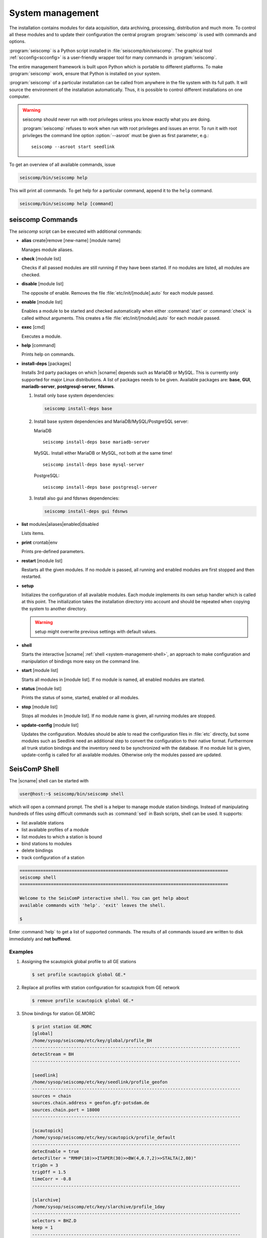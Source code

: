 .. _system-management:

*****************
System management
*****************

The installation contains modules for data acquisition, data
archiving, processing, distribution and much more. To control all these
modules and to update their configuration the central program :program:`seiscomp`
is used with commands and options.

:program:`seiscomp` is a Python script installed in
:file:`seiscomp/bin/seiscomp`.
The graphical tool :ref:`scconfig<scconfig>` is a user-friendly wrapper
tool for many commands in :program:`seiscomp`.

The entire management framework is built upon Python which is portable to different
platforms. To make :program:`seiscomp` work, ensure that Python is installed on
your system.

:program:`seiscomp` of a particular installation can be called from anywhere in
the file system with its full path. It will source the environment of the
installation automatically. Thus, it is possible to control different
installations on one computer.

.. warning::

   seiscomp should never run with root privileges unless you know exactly what
   you are doing.

   :program:`seiscomp` refuses to work when run with root privileges and issues
   an error. To run it with root privileges the command line option
   :option:`--asroot` must be given as first parameter, e.g.: ::

      seiscomp --asroot start seedlink


To get an overview of all available commands, issue

.. code-block:: sh

   seiscomp/bin/seiscomp help

This will print all commands. To get help for a particular command, append
it to the ``help`` command.

.. code-block:: sh

   seiscomp/bin/seiscomp help [command]


.. _sec-management-commands:

seiscomp Commands
=================

The *seiscomp* script can be executed with additional commands:

* **alias** create|remove [new-name] [module name]

  Manages module aliases.

* **check** [module list]

  Checks if all passed modules are still running if they have been started.
  If no modules are listed, all modules are checked.

* **disable** [module list]

  The opposite of enable. Removes the file :file:`etc/init/[module].auto` for
  each module passed.

* **enable** [module list]

  Enables a module to be started and checked automatically when either :command:`start`
  or :command:`check` is called without arguments. This creates a file :file:`etc/init/[module].auto`
  for each module passed.

* **exec** [cmd]

  Executes a module.

* **help** [command]

  Prints help on commands.

* **install-deps** [packages]

  Installs 3rd party packages on which |scname| depends such as MariaDB or MySQL.
  This is currently only supported for major Linux distributions. A list of packages
  needs to be given. Available packages are: **base**, **GUI**,
  **mariadb-server**, **postgresql-server**, **fdsnws**.

  #. Install only base system dependencies:

     .. code-block:: sh

        seiscomp install-deps base

  #. Install base system dependencies and MariaDB/MySQL/PostgreSQL server:

     MariaDB ::

        seiscomp install-deps base mariadb-server

     MySQL. Install either MariaDB or MySQL, not both at the same time! ::

        seiscomp install-deps base mysql-server

     PostgreSQL::

        seiscomp install-deps base postgresql-server

  #. Install also gui and fdsnws dependencies:

     .. code-block:: sh

        seiscomp install-deps gui fdsnws

* **list** modules|aliases|enabled|disabled

  Lists items.

* **print** crontab|env

  Prints pre-defined parameters.

* **restart** [module list]

  Restarts all the given modules. If no module is passed, all running and enabled modules
  are first stopped and then restarted.

* **setup**

  Initializes the configuration of all available modules. Each module implements
  its own setup handler which is called at this point. The initialization takes
  the installation directory into account and should be repeated when copying
  the system to another directory.

  .. warning::

     setup might overwrite previous settings with default values.

* **shell**

  Starts the interactive |scname| :ref:`shell <system-management-shell>`, an
  approach to make configuration and manipulation of bindings more easy on the
  command line.

* **start** [module list]

  Starts all modules in [module list]. If no module is named, all enabled modules are
  started.

* **status** [module list]

  Prints the status of some, started, enabled or all modules.

* **stop** [module list]

  Stops all modules in [module list]. If no module name is given, all running modules are
  stopped.

* **update-config** [module list]

  Updates the configuration. Modules should be able to read the configuration
  files in :file:`etc` directly, but some modules such as Seedlink need an additional
  step to convert the configuration to their native format. Furthermore all
  trunk station bindings and the inventory need to be synchronized with the
  database. If no module list is given, update-config is called for all available
  modules. Otherwise only the modules passed are updated.

.. _system-management-shell:

SeisComP Shell
==============

The |scname| shell can be started with

.. code-block:: sh

   user@host:~$ seiscomp/bin/seiscomp shell

which will open a command prompt. The shell is a helper to manage module station
bindings. Instead of manipulating hundreds of files using difficult commands
such as :command:`sed` in Bash scripts, shell can be used. It supports:

- list available stations
- list available profiles of a module
- list modules to which a station is bound
- bind stations to modules
- delete bindings
- track configuration of a station

.. code-block:: sh

   ================================================================================
   seiscomp shell
   ================================================================================

   Welcome to the SeisComP interactive shell. You can get help about
   available commands with 'help'. 'exit' leaves the shell.

   $

Enter :command:`help` to get a list of supported commands. The results of all
commands issued are written to disk immediately and **not buffered**.

Examples
--------

#. Assigning the scautopick global profile to all GE stations

   .. code-block:: sh

      $ set profile scautopick global GE.*

#. Replace all profiles with station configuration for scautopick from GE
   network

   .. code-block:: sh

      $ remove profile scautopick global GE.*

#. Show bindings for station GE.MORC

   .. code-block:: sh

      $ print station GE.MORC
      [global]
      /home/sysop/seiscomp/etc/key/global/profile_BH
      --------------------------------------------------------------------------------
      detecStream = BH
      --------------------------------------------------------------------------------

      [seedlink]
      /home/sysop/seiscomp/etc/key/seedlink/profile_geofon
      --------------------------------------------------------------------------------
      sources = chain
      sources.chain.address = geofon.gfz-potsdam.de
      sources.chain.port = 18000
      --------------------------------------------------------------------------------

      [scautopick]
      /home/sysop/seiscomp/etc/key/scautopick/profile_default
      --------------------------------------------------------------------------------
      detecEnable = true
      detecFilter = "RMHP(10)>>ITAPER(30)>>BW(4,0.7,2)>>STALTA(2,80)"
      trigOn = 3
      trigOff = 1.5
      timeCorr = -0.8
      --------------------------------------------------------------------------------

      [slarchive]
      /home/sysop/seiscomp/etc/key/slarchive/profile_1day
      --------------------------------------------------------------------------------
      selectors = BHZ.D
      keep = 1
      --------------------------------------------------------------------------------

   This helps to see immediately in which file a certain parameter is
   defined and what module the station is bound to.


.. _system-management-init:

Module Init Scripts
===================

All modules which can run in the background as daemon modules have init scripts.
The init scripts are placed in :file:`etc/init`. :program:`seiscomp`
loads all .py files and tries to find a class called Module. This class is
then instantiated with the environment object passed as only parameter
to the constructor. If no error occurred then the module is registered.

The name of the init script is ignored and not used furthermore. Only the
name in the Module object is important. It is important to note that only
one module can be placed in one init script.

The Module class must implement the interface used by :program:`seiscomp`.
See :py:class:`seiscomp.Kernel.Module` for more details.

A simple default implementation looks like this which is available as a
template and can be used directly by using the same name as the module's
name. The module's name in this template is derived from the filename, but this
isn't a general rule as stated before.

.. code-block:: py

   import seiscomp.Kernel

   class Module(seiscomp.Kernel.Module):
     def __init__(self, env):
       seiscomp.Kernel.Module.__init__(self, env, env.moduleName(__file__))


|scname| provides a Python module (:py:mod:`seiscomp.Kernel`) that allows to
write init scripts in an easy way.


Python kernel module
--------------------

The |scname| setup kernel module provides interfaces to write init handlers
for modules used by :program:`seiscomp` in Python.

.. py:module:: seiscomp.Kernel

.. py:class:: Module(env, name)

   :param env: The passes environment from :program:`seiscomp` which is
               stored in self.env.
   :param name: The module name which must be passed by derived classes.
                It is stored in self.name.

   The module interface which implements the basic default operations.
   Each script can define its own handlers to customize the behaviour.

   .. py:attribute: env

      The kernel environment.

   .. py:attribute: name

      The module's unique name. This name is used for run/pid and log files.

   .. py:attribute: order

      The module's start order. The default value is 100 and modules with
      the same value are ordered alphabetically.

   .. py:method:: isRunning()

      :rtype: Boolean

      Checks if a module is running. The default implementation returns True
      if the lockfile if not locked.

   .. py:method:: start()

      :rtype: Integer

      Starts a module and returns 0 if no error occured and 1 otherwise. This
      method is called from :program:`seiscomp start`.

   .. py:method:: stop()

      :rtype: Integer

      Stops a module and returns 0 if no error occured and 1 otherwise. This
      method is called from :program:`seiscomp stop`.

   .. py:method:: check()

      :rtype: Integer

      Check is the same as start. The decision whether to check a module
      or not is made :program:`seiscomp` which check the existence
      of the corresponding run file. Returns 1 is case of error, 0 otherwise.

   .. py:method:: status(shouldRun)

      :param shouldRun: Boolean parameter that indicates if the module should
                        run or not. This is evaluated by :program:`seiscomp`.

      Prints the status of the module to stdout. Either is CSV format or as free
      text. This depends on self.env._csv. The default implementations calls

      .. code-block:: py

         self.env.logStatus(self.name, self, self.isRunning(), shouldRun,\
                            self.env.isModuleEnabled(self.name) or \
                            isinstance(self, CoreModule))

   .. py:method:: updateConfig()

      Updates the configuration and bindings based on the module's .cfg files
      and :file:`etc/key/[modname]`. A :term:`trunk` module does not need to
      do anything here. Stand-alone modules need to implement this method to
      convert the configuration to their native format.

      This is called from :program:`seiscomp update-config`.

   .. py:method:: printCrontab()

      Prints crontab entries to stdout. The default implementation does not
      print anything.

      This is called from :program:`seiscomp print crontab`.

.. py:class:: CoreModule(seiscomp.Kernel.Module)

   The core module interface. A core module is a normal module but is started
   before all modules and stopped afterwards. Core modules are always enabled
   and will be started with :program:`seiscomp start` unless a CoreModule
   implementation applies additional checks in :py:meth:`Module.start`.

   :ref:`scmaster` is a core module which is a requirement for all :term:`trunk`
   modules.

.. py:class:: Environment

   Access to the setup environment.
